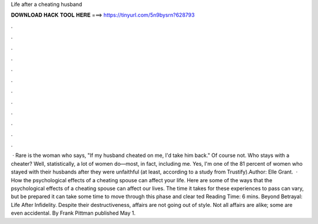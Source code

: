 Life after a cheating husband

𝐃𝐎𝐖𝐍𝐋𝐎𝐀𝐃 𝐇𝐀𝐂𝐊 𝐓𝐎𝐎𝐋 𝐇𝐄𝐑𝐄 ===> https://tinyurl.com/5n9bysrn?628793

.

.

.

.

.

.

.

.

.

.

.

.

 · Rare is the woman who says, "If my husband cheated on me, I'd take him back." Of course not. Who stays with a cheater? Well, statistically, a lot of women do—most, in fact, including me. Yes, I'm one of the 81 percent of women who stayed with their husbands after they were unfaithful (at least, according to a study from Trustify).Author: Elle Grant.  · How the psychological effects of a cheating spouse can affect your life. Here are some of the ways that the psychological effects of a cheating spouse can affect our lives. The time it takes for these experiences to pass can vary, but be prepared it can take some time to move through this phase and clear ted Reading Time: 6 mins. Beyond Betrayal: Life After Infidelity. Despite their destructiveness, affairs are not going out of style. Not all affairs are alike; some are even accidental. By Frank Pittman published May 1.